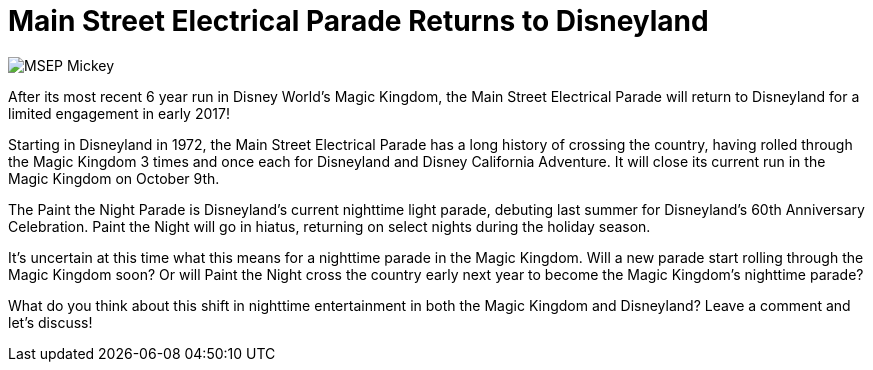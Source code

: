 = Main Street Electrical Parade Returns to Disneyland
:hp-tags: Disneyland, News, Magic Kingdom
:hp-image: covers/MSEP_Mickey.jpg

image::covers/MSEP_Mickey.jpg[caption="Main Street Electrical Parade"]

After its most recent 6 year run in Disney World's Magic Kingdom, the Main Street Electrical Parade will return to Disneyland for a limited engagement in early 2017!

Starting in Disneyland in 1972, the Main Street Electrical Parade has a long history of crossing the country, having rolled through the Magic Kingdom 3 times and once each for Disneyland and Disney California Adventure. It will close its current run in the Magic Kingdom on October 9th.

The Paint the Night Parade is Disneyland's current nighttime light parade, debuting last summer for Disneyland's 60th Anniversary Celebration. Paint the Night will go in hiatus, returning on select nights during the holiday season.

It's uncertain at this time what this means for a nighttime parade in the Magic Kingdom. Will a new parade start rolling through the Magic Kingdom soon? Or will Paint the Night cross the country early next year to become the Magic Kingdom's nighttime parade? 

What do you think about this shift in nighttime entertainment in both the Magic Kingdom and Disneyland? Leave a comment and let's discuss!